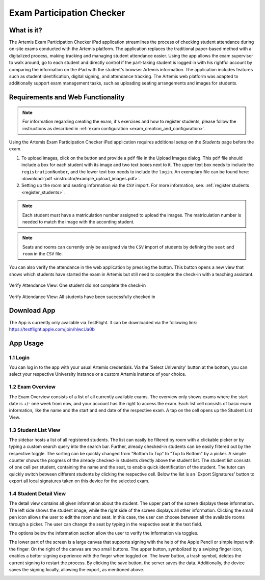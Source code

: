 **************************
Exam Participation Checker
**************************

.. _exam_participation_checker:

What is it?
===========
The Artemis Exam Participation Checker iPad application streamlines the process of checking student attendance during on-site exams conducted with the Artemis platform. The application replaces the traditional paper-based method with a digitalized process, making tracking and managing student attendance easier. Using the app allows the exam supervisor to walk around, go to each student and directly control if the part-taking student is logged in with his rightful account by comparing the information on the iPad with the student's browser Artemis information. The application includes features such as student identification, digital signing, and attendance tracking. The Artemis web platform was adapted to additionally support exam management tasks, such as uploading seating arrangements and images for students.

Requirements and Web Functionality
==================================

.. note::
    For information regarding creating the exam, it's exercises and how to register students, please follow the instructions as described in :ref:`exam configuration <exam_creation_and_configuration>`.

Using the Artemis Exam Participation Checker iPad application requires additional setup on the *Students* page before the exam.

1. To upload images, click on the |upload_images| button and provide a ``pdf`` file in the Upload Images dialog. This ``pdf`` file should include a box for each student with its image and two text boxes next to it. The upper text box needs to include the ``registrationNumber``, and the lower text box needs to include the ``login``. An exemplary file can be found here: :download:`pdf <instructor/example_upload_images.pdf>`.
2. Setting up the room and seating information via the ``CSV`` import. For more information, see: :ref:`register students <register_students>`. 

.. note::
 Each student must have a matriculation number assigned to upload the images. The matriculation number is needed to match the image with the according student.

.. note::
 Seats and rooms can currently only be assigned via the ``CSV`` import of students by defining the ``seat`` and ``room`` in the ``CSV`` file.

You can also verify the attendance in the web application by pressing the |verify_attendance| button. This button opens a new view that shows which students have started the exam in Artemis but still need to complete the check-in with a teaching assistant. 

.. figure:: instructor/verify_attendance_verification_missing.png
   :alt: Verify Attendance View: One student did not complete the check-in
   :align: center

   Verify Attendance View: One student did not complete the check-in

.. figure:: instructor/verify_attendance_verification_successful.png
   :alt: Verify Attendance View: All students have been successfully checked in
   :align: center

   Verify Attendance View: All students have been successfully checked in

Download App
============
The App is currently only available via TestFlight. It can be downloaded via the following link: https://testflight.apple.com/join/hlwcUa0b 

App Usage
=========

1.1 Login
^^^^^^^^^
You can log in to the app with your usual Artemis credentials. Via the 'Select University' button at the bottom, you can select your respective University instance or a custom Artemis instance of your choice.

1.2 Exam Overview
^^^^^^^^^^^^^^^^^
The Exam Overview consists of a list of all currently available exams. The overview only shows exams where the start date is +/- one week from now, and your account has the right to access the exam. Each list cell consists of basic exam information, like the name and the start and end date of the respective exam. A tap on the cell opens up the Student List View.

|exam_overview|

1.3 Student List View
^^^^^^^^^^^^^^^^^^^^^
The sidebar hosts a list of all registered students. The list can easily be filtered by room with a clickable picker or by typing a custom search query into the search bar. Further, already checked-in students can be easily filtered out by the respective toggle. The sorting can be quickly changed from "Bottom to Top" to "Top to Bottom" by a picker. A simple counter shows the progress of the already checked-in students directly above the student list. The student list consists of one cell per student, containing the name and the seat, to enable quick identification of the student. The tutor can quickly switch between different students by clicking the respective cell. Below the list is an 'Export Signatures' button to export all local signatures taken on this device for the selected exam.

|student_list_view|
|student_list_view_export_signatures|

1.4 Student Detail View
^^^^^^^^^^^^^^^^^^^^^
The detail view contains all given information about the student. The upper part of the screen displays these information. The left side shows the student image, while the right side of the screen displays all other information. Clicking the small pen icon allows the user to edit the room and seat. In this case, the user can choose between all the available rooms through a picker. The user can change the seat by typing in the respective seat in the text field. 

The options below the information section allow the user to verify the information via toggles. 

The lower part of the screen is a large canvas that supports signing with the help of the Apple Pencil or simple input with the finger. On the right of the canvas are two small buttons. The upper button, symbolized by a swiping finger icon, enables a better signing experience with the finger when toggled on. The lower button, a trash symbol, deletes the current signing to restart the process. By clicking the save button, the server saves the data. Additionally, the device saves the signing locally, allowing the export, as mentioned above.

|student_detail_view|


.. |exam_overview| image:: exam-participation-checker/exam_overview.png
.. |student_list_view| image:: exam-participation-checker/student_list_view.png
.. |student_list_view_export_signatures| image:: exam-participation-checker/student_list_view_export_signatures.png
.. |student_detail_view| image:: exam-participation-checker/student_detail_view.png
.. |upload_images| image:: exam-participation-checker/upload_images.png
.. |verify_attendance| image:: instructor/buttons/verify_attendance.png
    :height: 40